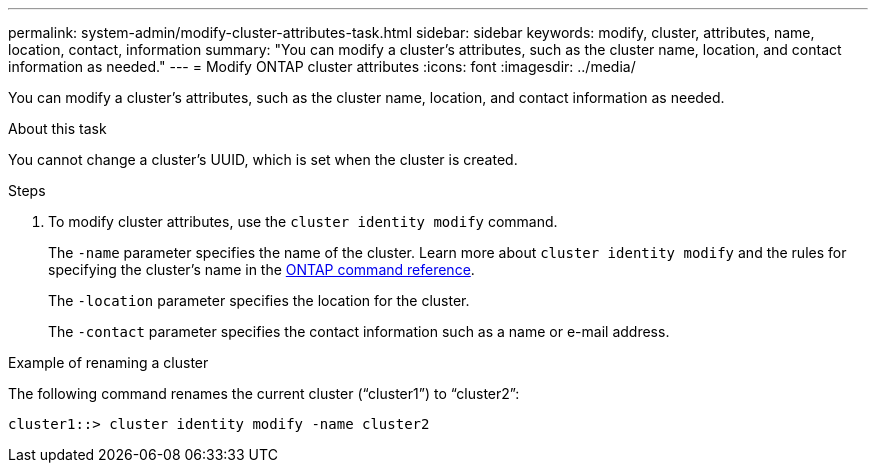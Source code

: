 ---
permalink: system-admin/modify-cluster-attributes-task.html
sidebar: sidebar
keywords: modify, cluster, attributes, name, location, contact, information
summary: "You can modify a cluster's attributes, such as the cluster name, location, and contact information as needed."
---
= Modify ONTAP cluster attributes
:icons: font
:imagesdir: ../media/

[.lead]
You can modify a cluster's attributes, such as the cluster name, location, and contact information as needed.

.About this task

You cannot change a cluster's UUID, which is set when the cluster is created.

.Steps

. To modify cluster attributes, use the `cluster identity modify` command.
+
The `-name` parameter specifies the name of the cluster. Learn more about `cluster identity modify` and the rules for specifying the cluster's name in the link:https://docs.netapp.com/us-en/ontap-cli/cluster-identity-modify.html[ONTAP command reference^].
+
The `-location` parameter specifies the location for the cluster.
+
The `-contact` parameter specifies the contact information such as a name or e-mail address.

.Example of renaming a cluster

The following command renames the current cluster ("`cluster1`") to "`cluster2`":

----
cluster1::> cluster identity modify -name cluster2
----

// 2025 Feb 17, ONTAPDOC-2758